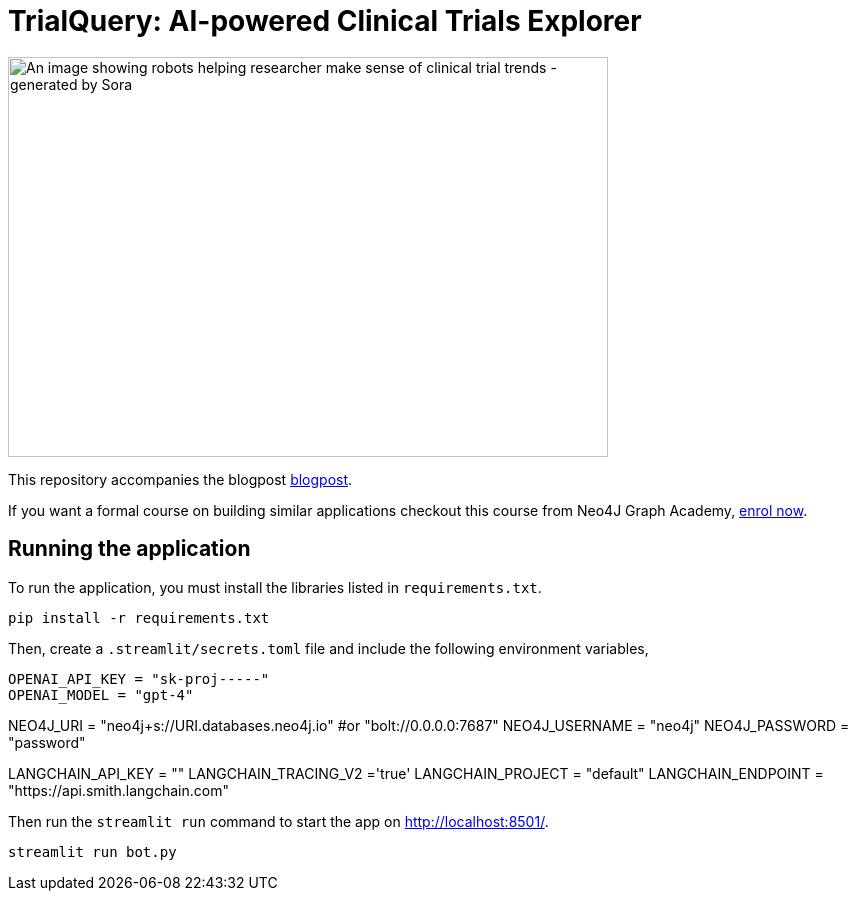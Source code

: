 = TrialQuery: AI-powered Clinical Trials Explorer

image::sora_gpt_robot.jpeg[An image showing robots helping researcher make sense of clinical trial trends - generated by Sora, width=600, height=400]

This repository accompanies the blogpost link:https://kishorevasan.github.io/graph_llm_tutorial.html[blogpost^].

If you want a formal course on building similar applications checkout this course from Neo4J Graph Academy, link:https://graphacademy.neo4j.com/courses/llm-chatbot-python/?ref=github[enrol now^].

== Running the application

To run the application, you must install the libraries listed in `requirements.txt`.

[source,sh]
pip install -r requirements.txt

Then, create a `.streamlit/secrets.toml` file and include the following environment variables,
[source,sh]
OPENAI_API_KEY = "sk-proj-----"
OPENAI_MODEL = "gpt-4"

NEO4J_URI = "neo4j+s://URI.databases.neo4j.io" #or "bolt://0.0.0.0:7687"
NEO4J_USERNAME = "neo4j"
NEO4J_PASSWORD = "password"

LANGCHAIN_API_KEY = ""
LANGCHAIN_TRACING_V2 ='true'
LANGCHAIN_PROJECT = "default"
LANGCHAIN_ENDPOINT = "https://api.smith.langchain.com"


Then run the `streamlit run` command to start the app on link:http://localhost:8501/[http://localhost:8501/^].

[source,sh]
streamlit run bot.py
